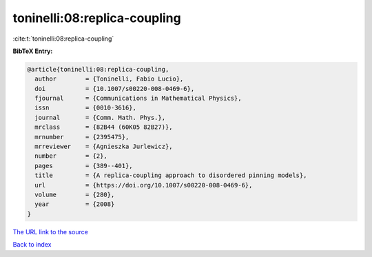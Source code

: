 toninelli:08:replica-coupling
=============================

:cite:t:`toninelli:08:replica-coupling`

**BibTeX Entry:**

.. code-block:: bibtex

   @article{toninelli:08:replica-coupling,
     author        = {Toninelli, Fabio Lucio},
     doi           = {10.1007/s00220-008-0469-6},
     fjournal      = {Communications in Mathematical Physics},
     issn          = {0010-3616},
     journal       = {Comm. Math. Phys.},
     mrclass       = {82B44 (60K05 82B27)},
     mrnumber      = {2395475},
     mrreviewer    = {Agnieszka Jurlewicz},
     number        = {2},
     pages         = {389--401},
     title         = {A replica-coupling approach to disordered pinning models},
     url           = {https://doi.org/10.1007/s00220-008-0469-6},
     volume        = {280},
     year          = {2008}
   }

`The URL link to the source <https://doi.org/10.1007/s00220-008-0469-6>`__


`Back to index <../By-Cite-Keys.html>`__
